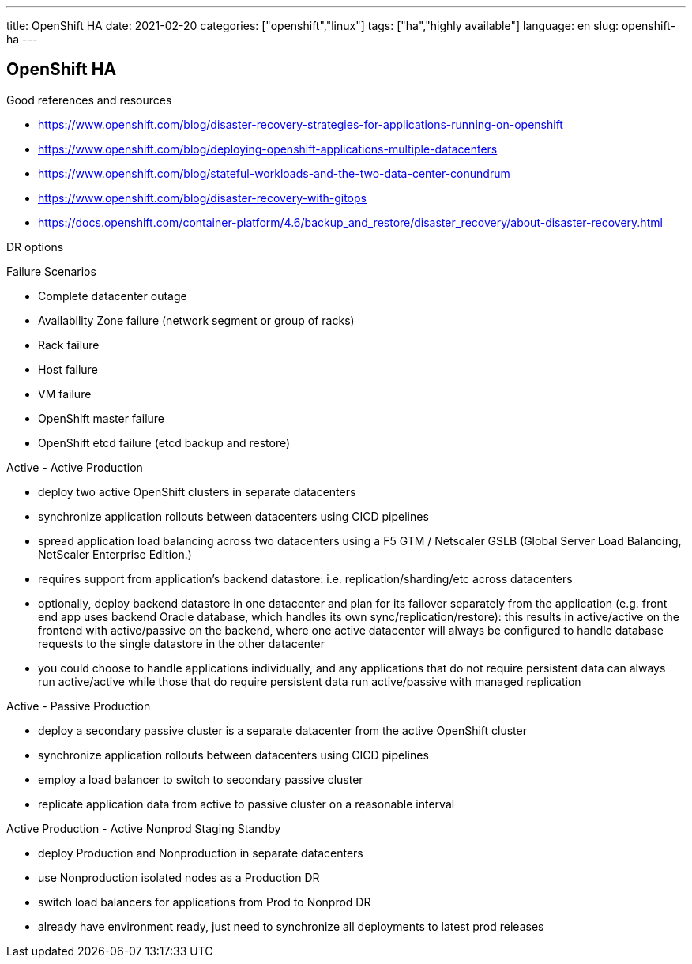 ---
title: OpenShift HA
date: 2021-02-20
categories: ["openshift","linux"]
tags: ["ha","highly available"]
language: en
slug: openshift-ha
---

== OpenShift HA

Good references and resources

- https://www.openshift.com/blog/disaster-recovery-strategies-for-applications-running-on-openshift
- https://www.openshift.com/blog/deploying-openshift-applications-multiple-datacenters
- https://www.openshift.com/blog/stateful-workloads-and-the-two-data-center-conundrum
- https://www.openshift.com/blog/disaster-recovery-with-gitops
- https://docs.openshift.com/container-platform/4.6/backup_and_restore/disaster_recovery/about-disaster-recovery.html

DR options

Failure Scenarios

- Complete datacenter outage
- Availability Zone failure (network segment or group of racks)
- Rack failure
- Host failure
- VM failure
- OpenShift master failure
- OpenShift etcd failure (etcd backup and restore)



Active - Active Production

- deploy two active OpenShift clusters in separate datacenters
- synchronize application rollouts between datacenters using CICD pipelines
- spread application load balancing across two datacenters using a F5 GTM / Netscaler GSLB (Global Server Load Balancing, NetScaler Enterprise Edition.)
- requires support from application's backend datastore: i.e. replication/sharding/etc across datacenters
- optionally, deploy backend datastore in one datacenter and plan for its failover separately from the application (e.g. front end app uses backend Oracle database, which handles its own sync/replication/restore): this results in active/active on the frontend with active/passive on the backend, where one active datacenter will always be configured to handle database requests to the single datastore in the other datacenter
- you could choose to handle applications individually, and any applications that do not require persistent data can always run active/active while those that do require persistent data run active/passive with managed replication 

Active - Passive Production

- deploy a secondary passive cluster is a separate datacenter from the active OpenShift cluster
- synchronize application rollouts between datacenters using CICD pipelines
- employ a load balancer to switch to secondary passive cluster
- replicate application data from active to passive cluster on a reasonable interval

Active Production - Active Nonprod Staging Standby

- deploy Production and Nonproduction in separate datacenters
- use Nonproduction isolated nodes as a Production DR
- switch load balancers for applications from Prod to Nonprod DR
- already have environment ready, just need to synchronize all deployments to latest prod releases
